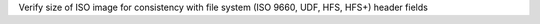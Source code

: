 Verify size of ISO image for consistency with file system         (ISO 9660, UDF, HFS, HFS+) header fields


